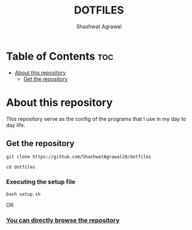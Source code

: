 #+title: DOTFILES
#+Author: Shashwat Agrawal
#+Description: Configuration files of the programs that I use.

* Table of Contents :toc:
- [[#about-this-repository][About this repository]]
  - [[#get-the-repository][Get the repository]]

* About this repository

This repository serve as the config of the programs that I use in my day to day life.

** Get the repository

#+begin_example
git clone https://github.com/ShashwatAgrawal20/dotfiles
#+end_example

#+begin_example
cd dotfiles
#+end_example

*** Executing the setup file 

#+begin_example
bash setup.sh 
#+end_example

OR

*** [[https://github.com/ShashwatAgrawal20/DOTFILES][You can directly browse the repository]]
